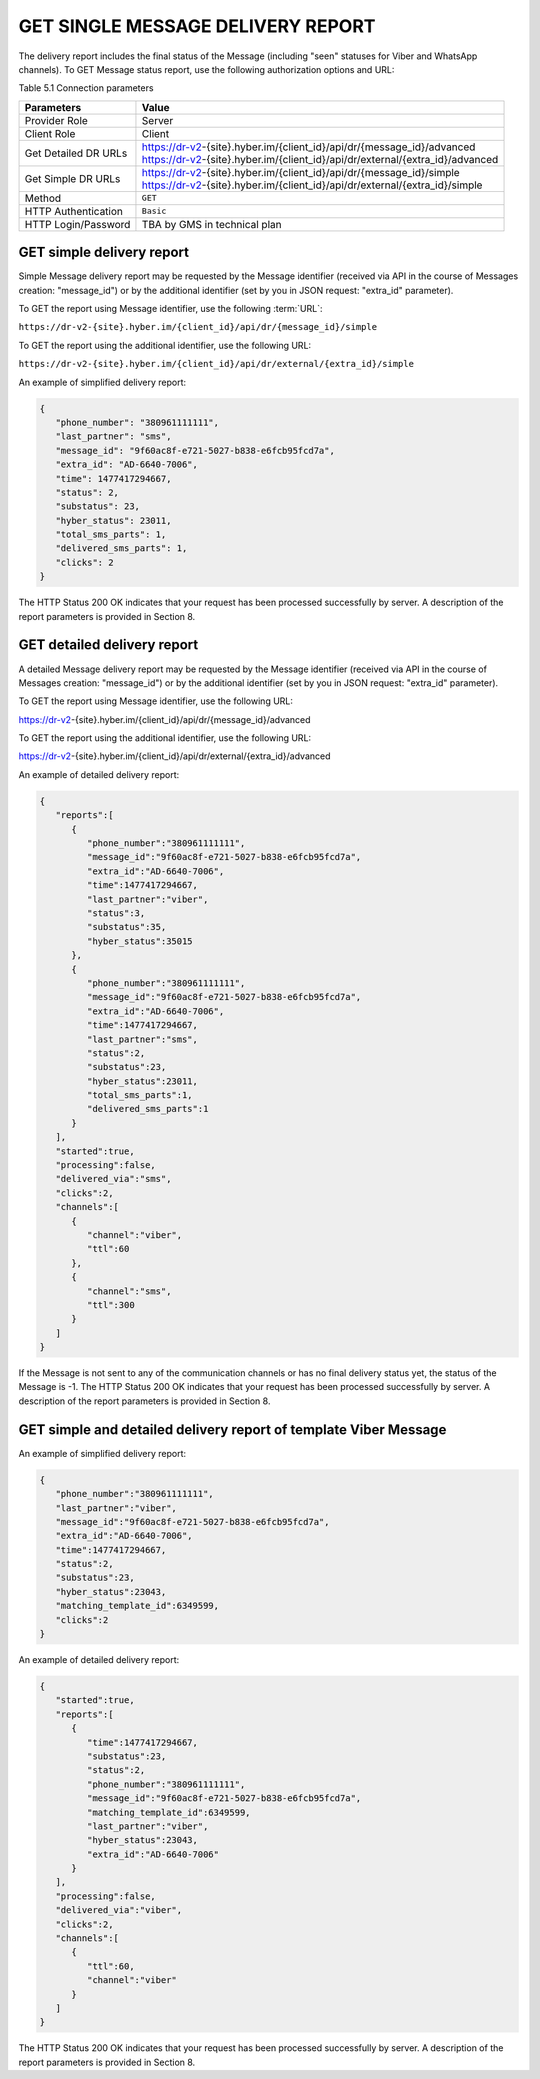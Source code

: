 GET SINGLE MESSAGE DELIVERY REPORT
==================================

The delivery report includes the final status of the Message (including "seen" statuses for Viber and WhatsApp channels).
To GET Message status report, use the following authorization options and URL:

Table 5.1 Connection parameters

===================== ===============================================================================
Parameters            Value
===================== ===============================================================================
Provider Role         Server
Client Role           Client
Get Detailed DR URLs  | https://dr-v2-{site}.hyber.im/{client_id}/api/dr/{message_id}/advanced
                      | https://dr-v2-{site}.hyber.im/{client_id}/api/dr/external/{extra_id}/advanced
Get Simple DR URLs    | https://dr-v2-{site}.hyber.im/{client_id}/api/dr/{message_id}/simple
                      | https://dr-v2-{site}.hyber.im/{client_id}/api/dr/external/{extra_id}/simple
Method                ``GET``
HTTP Authentication   ``Basic``
HTTP Login/Password   TBA by GMS in technical plan
===================== ===============================================================================

GET simple delivery report
--------------------------

Simple Message delivery report may be requested by the Message identifier (received via API in the course of Messages creation: "message_id") or by the additional identifier (set by you in JSON request: "extra_id" parameter). 

To GET the report using Message identifier, use the following :term:`URL`:

``https://dr-v2-{site}.hyber.im/{client_id}/api/dr/{message_id}/simple``

To GET the report using the additional identifier, use the following URL:

``https://dr-v2-{site}.hyber.im/{client_id}/api/dr/external/{extra_id}/simple``

An example of simplified delivery report: 

.. code-block:: json

   {
      "phone_number": "380961111111",
      "last_partner": "sms",
      "message_id": "9f60ac8f-e721-5027-b838-e6fcb95fcd7a",
      "extra_id": "AD-6640-7006",
      "time": 1477417294667,
      "status": 2,
      "substatus": 23,
      "hyber_status": 23011,
      "total_sms_parts": 1,
      "delivered_sms_parts": 1,
      "clicks": 2
   }

The HTTP Status 200 OK indicates that your request has been processed successfully by server.
A description of the report parameters is provided in Section 8.

GET detailed delivery report
----------------------------
A detailed Message delivery report may be requested by the Message identifier (received via API in the course of Messages creation: "message_id") or by the additional identifier (set by you in JSON request: "extra_id" parameter). 

To GET the report using Message identifier, use the following URL:

https://dr-v2-{site}.hyber.im/{client_id}/api/dr/{message_id}/advanced

To GET the report using the additional identifier, use the following URL:

https://dr-v2-{site}.hyber.im/{client_id}/api/dr/external/{extra_id}/advanced

An example of detailed delivery report:

.. code-block:: json

   {
      "reports":[
         {
            "phone_number":"380961111111",
            "message_id":"9f60ac8f-e721-5027-b838-e6fcb95fcd7a",
            "extra_id":"AD-6640-7006",
            "time":1477417294667,
            "last_partner":"viber",
            "status":3,
            "substatus":35,
            "hyber_status":35015
         },
         {
            "phone_number":"380961111111",
            "message_id":"9f60ac8f-e721-5027-b838-e6fcb95fcd7a",
            "extra_id":"AD-6640-7006",
            "time":1477417294667,
            "last_partner":"sms",
            "status":2,
            "substatus":23,
            "hyber_status":23011,
            "total_sms_parts":1,
            "delivered_sms_parts":1
         }
      ],
      "started":true,
      "processing":false,
      "delivered_via":"sms",
      "clicks":2,
      "channels":[
         {
            "channel":"viber",
            "ttl":60
         },
         {
            "channel":"sms",
            "ttl":300
         }
      ]
   }

If the Message is not sent to any of the communication channels or has no final delivery status yet, the status of the Message is -1.
The HTTP Status 200 OK indicates that your request has been processed successfully by server.
A description of the report parameters is provided in Section 8.

GET simple and detailed delivery report of template Viber Message
-----------------------------------------------------------------

An example of simplified delivery report: 

.. code-block:: json

   {
      "phone_number":"380961111111",
      "last_partner":"viber",
      "message_id":"9f60ac8f-e721-5027-b838-e6fcb95fcd7a",
      "extra_id":"AD-6640-7006",
      "time":1477417294667,
      "status":2,
      "substatus":23,
      "hyber_status":23043,
      "matching_template_id":6349599,
      "clicks":2
   }

An example of detailed delivery report: 

.. code-block:: json

   {
      "started":true,
      "reports":[
         {
            "time":1477417294667,
            "substatus":23,
            "status":2,
            "phone_number":"380961111111",
            "message_id":"9f60ac8f-e721-5027-b838-e6fcb95fcd7a",
            "matching_template_id":6349599,
            "last_partner":"viber",
            "hyber_status":23043,
            "extra_id":"AD-6640-7006"
         }
      ],
      "processing":false,
      "delivered_via":"viber",
      "clicks":2,
      "channels":[
         {
            "ttl":60,
            "channel":"viber"
         }
      ]
   }

The HTTP Status 200 OK indicates that your request has been processed successfully by server.
A description of the report parameters is provided in Section 8.
